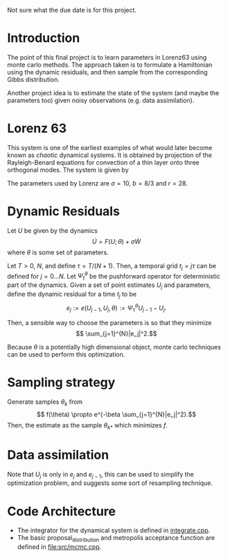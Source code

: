 Not sure what the due date is for this project.


* Introduction

The point of this final project is to learn parameters in Lorenz63
using monte carlo methods. The approach taken is to formulate a
Hamiltonian using the dynamic residuals, and then sample from the
corresponding Gibbs distribution.

Another project idea is to estimate the state of the system (and maybe
the parameters too) given noisy observations (e.g. data assimilation).

* Lorenz 63 

This system is one of the earliest examples of what would later become
known as /chaotic/ dynamical systems. It is obtained by projection of
the Rayleigh-Benard equations for convection of a thin layer onto
three orthogonal modes. The system is given by
\begin{align}
\dot{X} &= \sigma(Y-X)\\
\dot{Y} &= -XZ + rX - Y\\
\dot{Z} &= XY - bZ.
\end{align}
The parameters used by Lorenz are $\sigma = 10$, $b=8/3$ and $r=28$.

* Dynamic Residuals

Let $U$ be given by the dynamics 
\[ \dot{U} =  F(U; \theta) + \sigma \dot{W}\]
where $\theta$ is some set of parameters.

Let $T > 0$, $N$, and define $\tau = T / (N+1)$. Then, a temporal grid
$t_j=j \tau$ can be defined for $j=0...N$. Let $\Psi_t^{\theta}$ be the
pushforward operator for deterministic part of the dynamics. Given a
set of point estimates $U_j$ and parameters, define the dynamic
residual for a time $t_j$ to be
\[ e_j := e(U_{j-1}, U_j, \theta) :=  \Psi_{\tau}^{\theta} U_{j-1} - U_j.\]

Then, a sensible way to choose the parameters is so that they minimize
\[ \sum_{j=1}^{N}|e_j|^2.\]

Because $\theta$ is a potentially high dimensional object, monte carlo
techniques can be used to perform this optimization.

* Sampling strategy

Generate samples $\theta_k$ from
\[ f(\theta) \propto  e^{-\beta \sum_{j=1}^{N}|e_j|^2}.\]
Then, the estimate as the sample $\theta_{k*}$ which minimizes $f$.

* Data assimilation
Note that $U_{j}$ is only in $e_j$ and $e_{j-1}$, this can be used to
simplify the optimization problem, and suggests some sort of
resampling technique.

* Code Architecture

- The integrator for the dynamical system is defined in [[file:src/integrate.cpp][integrate.cpp]].
- The basic proposal_distribution and metropolis acceptance function
  are defined in [[file:src/mcmc.cpp]].
